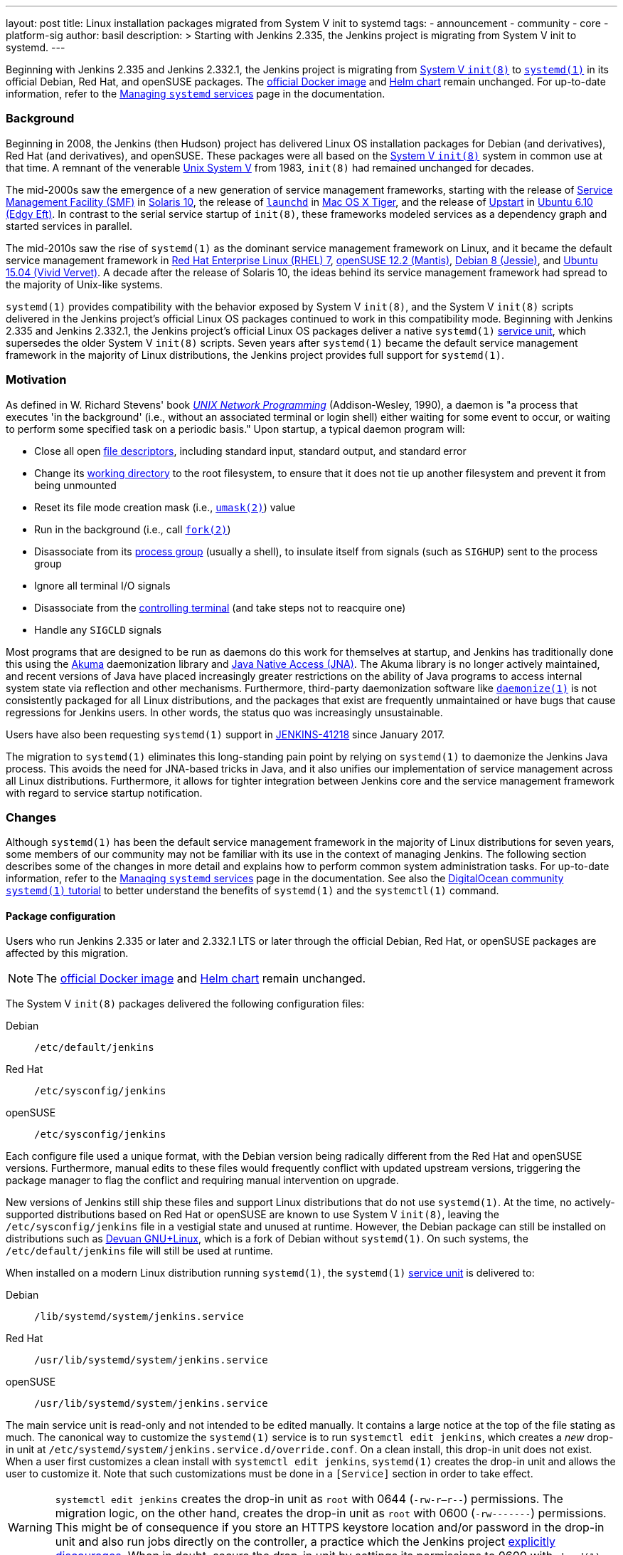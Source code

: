 ---
layout: post
title: Linux installation packages migrated from System V init to systemd
tags:
- announcement
- community
- core
- platform-sig
author: basil
description: >
  Starting with Jenkins 2.335, the Jenkins project is migrating from System V init to systemd.
---

Beginning with Jenkins 2.335 and Jenkins 2.332.1, the Jenkins project is migrating from link:https://en.wikipedia.org/wiki/Init[System V `init(8)`] to link:https://www.freedesktop.org/wiki/Software/systemd/[`systemd(1)`] in its official Debian, Red Hat, and openSUSE packages.
The link:https://hub.docker.com/r/jenkins/jenkins[official Docker image] and link:https://charts.jenkins.io/[Helm chart] remain unchanged.
For up-to-date information, refer to the link:/doc/book/system-administration/systemd-services/[Managing `systemd` services] page in the documentation.

=== Background

Beginning in 2008, the Jenkins (then Hudson) project has delivered Linux OS installation packages for Debian (and derivatives), Red Hat (and derivatives), and openSUSE.
These packages were all based on the link:https://en.wikipedia.org/wiki/Init[System V `init(8)`] system in common use at that time.
A remnant of the venerable link:https://en.wikipedia.org/wiki/UNIX_System_V[Unix System V] from 1983, `init(8)` had remained unchanged for decades.

The mid-2000s saw the emergence of a new generation of service management frameworks, starting with the release of link:https://en.wikipedia.org/wiki/Service_Management_Facility[Service Management Facility (SMF)] in link:https://en.wikipedia.org/wiki/Oracle_Solaris#Version_history[Solaris 10], the release of link:https://en.wikipedia.org/wiki/Launchd[`launchd`] in link:https://en.wikipedia.org/wiki/Mac_OS_X_Tiger[Mac OS X Tiger], and the release of link:https://upstart.ubuntu.com/[Upstart] in link:https://en.wikipedia.org/wiki/Ubuntu_version_history[Ubuntu 6.10 (Edgy Eft)].
In contrast to the serial service startup of `init(8)`, these frameworks modeled services as a dependency graph and started services in parallel.

The mid-2010s saw the rise of `systemd(1)` as the dominant service management framework on Linux,
and it became the default service management framework in link:https://en.wikipedia.org/wiki/Red_Hat_Enterprise_Linux#RHEL_7[Red Hat Enterprise Linux (RHEL) 7], link:https://en.wikipedia.org/wiki/OpenSUSE#Version_history[openSUSE 12.2 (Mantis)], link:https://en.wikipedia.org/wiki/Debian_version_history#Debian_8_(Jessie)[Debian 8 (Jessie)], and link:++https://en.wikipedia.org/wiki/Ubuntu_version_history#Ubuntu_15.04_(Vivid_Vervet)++[Ubuntu 15.04 (Vivid Vervet)].
A decade after the release of Solaris 10, the ideas behind its service management framework had spread to the majority of Unix-like systems.

`systemd(1)` provides compatibility with the behavior exposed by System V `init(8)`,
and the System V `init(8)` scripts delivered in the Jenkins project's official Linux OS packages continued to work in this compatibility mode.
Beginning with Jenkins 2.335 and Jenkins 2.332.1, the Jenkins project's official Linux OS packages deliver a native `systemd(1)` link:https://www.freedesktop.org/software/systemd/man/systemd.service.html[service unit],
which supersedes the older System V `init(8)` scripts.
Seven years after `systemd(1)` became the default service management framework in the majority of Linux distributions, the Jenkins project provides full support for `systemd(1)`.

=== Motivation

As defined in W. Richard Stevens' book link:http://www.kohala.com/start/unp.html[_UNIX Network Programming_] (Addison-Wesley, 1990),
a daemon is "a process that executes 'in the background' (i.e., without an associated terminal or login shell) either waiting for some event to occur, or waiting to perform some specified task on a periodic basis."
Upon startup, a typical daemon program will:

* Close all open link:https://en.wikipedia.org/wiki/File_descriptor[file descriptors], including standard input, standard output, and standard error
* Change its link:https://en.wikipedia.org/wiki/Working_directory[working directory] to the root filesystem, to ensure that it does not tie up another filesystem and prevent it from being unmounted
* Reset its file mode creation mask (i.e., link:https://en.wikipedia.org/wiki/Umask[`umask(2)`]) value
* Run in the background (i.e., call link:https://illumos.org/man/2/fork[`fork(2)`])
* Disassociate from its link:https://en.wikipedia.org/wiki/Process_group[process group] (usually a shell), to insulate itself from signals (such as `SIGHUP`) sent to the process group
* Ignore all terminal I/O signals
* Disassociate from the link:https://en.wikipedia.org/wiki/Controlling_terminal[controlling terminal] (and take steps not to reacquire one)
* Handle any `SIGCLD` signals

Most programs that are designed to be run as daemons do this work for themselves at startup, and Jenkins has traditionally done this using the link:https://akuma.kohsuke.org/[Akuma] daemonization library and link:https://github.com/java-native-access/jna[Java Native Access (JNA)]. The Akuma library is no longer actively maintained, and recent versions of Java have placed increasingly greater restrictions on the ability of Java programs to access internal system state via reflection and other mechanisms. Furthermore, third-party daemonization software like link:https://software.clapper.org/daemonize/[`daemonize(1)`] is not consistently packaged for all Linux distributions, and the packages that exist are frequently unmaintained or have bugs that cause regressions for Jenkins users. In other words, the status quo was increasingly unsustainable.

Users have also been requesting `systemd(1)` support in link:https://issues.jenkins.io/browse/JENKINS-41218[JENKINS-41218] since January 2017.

The migration to `systemd(1)` eliminates this long-standing pain point by relying on `systemd(1)` to daemonize the Jenkins Java process. This avoids the need for JNA-based tricks in Java, and it also unifies our implementation of service management across all Linux distributions. Furthermore, it allows for tighter integration between Jenkins core and the service management framework with regard to service startup notification.

=== Changes

Although `systemd(1)` has been the default service management framework in the majority of Linux distributions for seven years, some members of our community may not be familiar with its use in the context of managing Jenkins.
The following section describes some of the changes in more detail and explains how to perform common system administration tasks.
For up-to-date information, refer to the link:/doc/book/system-administration/systemd-services/[Managing `systemd` services] page in the documentation.
See also the link:https://www.digitalocean.com/community/tutorials/how-to-use-systemctl-to-manage-systemd-services-and-units[DigitalOcean community `systemd(1)` tutorial] to better understand the benefits of `systemd(1)` and the `systemctl(1)` command.

==== Package configuration

Users who run Jenkins 2.335 or later and 2.332.1 LTS or later through the official Debian, Red Hat, or openSUSE packages are affected by this migration.

NOTE: The link:https://hub.docker.com/r/jenkins/jenkins[official Docker image] and link:https://charts.jenkins.io/[Helm chart] remain unchanged.

The System V `init(8)` packages delivered the following configuration files:

Debian:: `/etc/default/jenkins`
Red Hat:: `/etc/sysconfig/jenkins`
openSUSE:: `/etc/sysconfig/jenkins`

Each configure file used a unique format, with the Debian version being radically different from the Red Hat and openSUSE versions.
Furthermore, manual edits to these files would frequently conflict with updated upstream versions, triggering the package manager to flag the conflict and requiring manual intervention on upgrade.

New versions of Jenkins still ship these files and support Linux distributions that do not use `systemd(1)`.
At the time, no actively-supported distributions based on Red Hat or openSUSE are known to use System V `init(8)`, leaving the `/etc/sysconfig/jenkins` file in a vestigial state and unused at runtime.
However, the Debian package can still be installed on distributions such as link:https://www.devuan.org/[Devuan GNU+Linux], which is a fork of Debian without `systemd(1)`.
On such systems, the `/etc/default/jenkins` file will still be used at runtime.

When installed on a modern Linux distribution running `systemd(1)`, the `systemd(1)` link:https://www.freedesktop.org/software/systemd/man/systemd.service.html[service unit] is delivered to:

Debian:: `/lib/systemd/system/jenkins.service`
Red Hat:: `/usr/lib/systemd/system/jenkins.service`
openSUSE:: `/usr/lib/systemd/system/jenkins.service`

The main service unit is read-only and not intended to be edited manually.
It contains a large notice at the top of the file stating as much.
The canonical way to customize the `systemd(1)` service is to run `systemctl edit jenkins`,
which creates a _new_ drop-in unit at `/etc/systemd/system/jenkins.service.d/override.conf`.
On a clean install, this drop-in unit does not exist.
When a user first customizes a clean install with `systemctl edit jenkins`, `systemd(1)` creates the drop-in unit and allows the user to customize it.
Note that such customizations must be done in a `[Service]` section in order to take effect.

WARNING: `systemctl edit jenkins` creates the drop-in unit as `root` with 0644 (`-rw-r--r--`) permissions.
The migration logic, on the other hand, creates the drop-in unit as `root` with 0600 (`-rw-------`) permissions.
This might be of consequence if you store an HTTPS keystore location and/or password in the drop-in unit
and also run jobs directly on the controller,
a practice which the Jenkins project link:/doc/book/security/controller-isolation/[explicitly discourages].
When in doubt, secure the drop-in unit by settings its permissions to 0600 with `chmod(1)`.

One benefit of the drop-in unit is that it unifies configuration across all three distributions: Debian, Red Hat, and openSUSE.
Gone are the days of maintaining distribution-specific configuration logic.

Also note that the drop-in unit is not overwritten on upgrades.
Gone are the days of getting conflicts in `/etc/{default,sysconfig}/jenkins` on upgrades,
at least _after_ the upgrade to a `systemd(1)`-based package is completed.

NOTE: Unlike the System V `init(8)` configuration, the `override.conf` file only contains customizations, not the original defaults.
Users who are accustomed to editing an existing set of defaults must refer to the (read-only) service unit side-by-side when editing the drop-in unit
or use a command like `systemctl edit jenkins --full`, which copies the original service unit instead of creating a drop-in unit.

A final point to mention about the service unit is its use of specifiers,
which may be unfamiliar to some users.
The drop-in unit does not perform shell expansion.
Specifiers can insert contextual information (like system hostname, unit name, and operating system kernel release) into the drop-in unit.
The `systemd(1)` documentation contains link:https://www.freedesktop.org/software/systemd/man/systemd.unit.html#id-1.13.3[a table of specifiers available in unit files].

==== Migration

The Jenkins project ships logic to automatically migrate the System V `init(8)` configuration file to the new `systemd(1)` `override.conf` format.
This migration logic does nothing if an `override.conf` file already exists,
which would be an indication that the migration script already ran
or that the user has made their own customizations that should be preserved.
If `override.conf` does not exist, package installation migrates the old System V `init(8)` configuration file to `override.conf`.

==== Logging

The `systemd(1)` package also uses `systemd-journald(8)` for logging by default.
Rather than creating a log file in `/var/log/jenkins/jenkins.log`,
Jenkins now logs to the system's journal.
Log entries may be viewed with `journalctl -u jenkins`.
This is perhaps the most noticeable user-visible change in this migration.

See the link:https://www.digitalocean.com/community/tutorials/how-to-use-journalctl-to-view-and-manipulate-systemd-logs[DigitalOcean log management tutorial] for more detailed information.
==== Startup notifications

The System V `init(8)` logic was asynchronous; i.e., running `/etc/init.d/jenkins start` would return prior to the completion of Jenkins startup.
The `systemd(1)` logic is synchronous; i.e., running `systemctl start jenkins` will block until Jenkins signals successful startup.
This allows system administrators to write automation to programmatically deploy Jenkins using modern tools like Ansible.

=== Reporting issues

If you find a regression, please file a bug report in link:https://issues.jenkins.io/[Jira].
When reporting an issue, include the following information:

. Use the `core` component.
. Provide the name, version, and architecture of the Linux distribution you are using (e.g., Ubuntu 20.04.4 LTS x86_64).
. Provide the contents of the old System V `init(8)` configuration in `/etc/{default,sysconfig}/jenkins`, sanitized as necessary.
. Provide the contents of the `systemd(1)` drop-in unit in `/etc/systemd/system/jenkins.service.d/override.conf`, sanitized as necessary.
. Provide steps to reproduce the issue _from scratch_ on a minimal Jenkins installation; the scenario should fail when the steps are followed on Jenkins 2.335 or later and pass when the steps are followed on Jenkins 2.334 or earlier.

=== Conclusion

We expect to see a bit of disruption from these changes but hope that in the long run they will save time for core and plugin developers and lead to a more secure and stable tool.
Please reach out on the link:https://groups.google.com/g/jenkinsci-dev[developers' mailing list] with any questions or suggestions.

